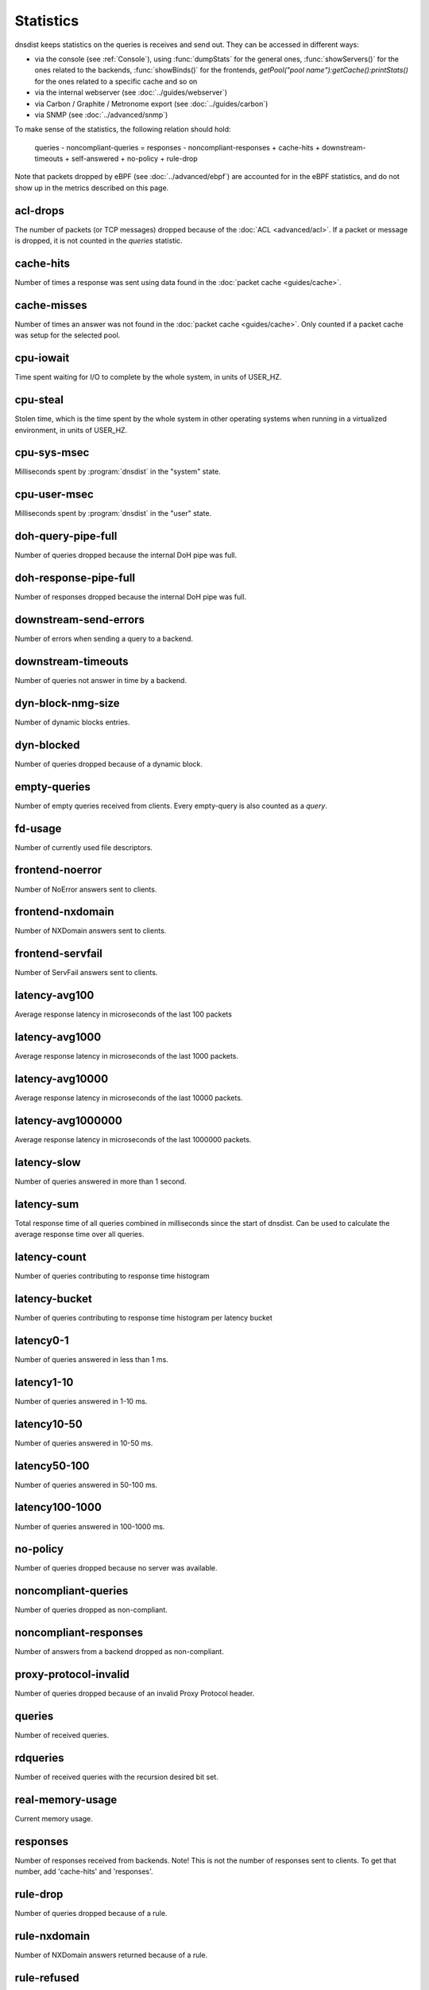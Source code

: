 Statistics
==========

dnsdist keeps statistics on the queries is receives and send out. They can be accessed in different ways:

- via the console (see :ref:`Console`), using :func:`dumpStats` for the general ones,
  :func:`showServers()` for the ones related to the backends, :func:`showBinds()` for the frontends,
  `getPool("pool name"):getCache():printStats()` for the ones related to a specific cache and so on
- via the internal webserver (see :doc:`../guides/webserver`)
- via Carbon / Graphite / Metronome export (see :doc:`../guides/carbon`)
- via SNMP (see :doc:`../advanced/snmp`)

To make sense of the statistics, the following relation should hold:

	queries - noncompliant-queries
	=
	responses - noncompliant-responses + cache-hits + downstream-timeouts + self-answered + no-policy
	+ rule-drop

Note that packets dropped by eBPF (see :doc:`../advanced/ebpf`) are
accounted for in the eBPF statistics, and do not show up in the metrics
described on this page.

acl-drops
---------
The number of packets (or TCP messages) dropped because of the :doc:`ACL <advanced/acl>`.
If a packet or message is dropped, it is not counted in the `queries` statistic.

cache-hits
----------
Number of times a response was sent using data found in the :doc:`packet cache <guides/cache>`.

cache-misses
------------
Number of times an answer was not found in the :doc:`packet cache <guides/cache>`. Only counted if a packet cache was setup for the selected pool.

cpu-iowait
----------
.. versionadded:: 1.5.0

Time spent waiting for I/O to complete by the whole system, in units of USER_HZ.

cpu-steal
---------
.. versionadded:: 1.5.0

Stolen time, which is the time spent by the whole system in other operating systems when running in a virtualized environment, in units of USER_HZ.

cpu-sys-msec
------------
Milliseconds spent by :program:`dnsdist` in the "system" state.

cpu-user-msec
-------------
Milliseconds spent by :program:`dnsdist` in the "user" state.

doh-query-pipe-full
-------------------
Number of queries dropped because the internal DoH pipe was full.

doh-response-pipe-full
----------------------
Number of responses dropped because the internal DoH pipe was full.

downstream-send-errors
----------------------
Number of errors when sending a query to a backend.

downstream-timeouts
-------------------
Number of queries not answer in time by a backend.

dyn-block-nmg-size
------------------
Number of dynamic blocks entries.

dyn-blocked
-----------
Number of queries dropped because of a dynamic block.

empty-queries
-------------
Number of empty queries received from clients. Every empty-query is also
counted as a `query`.

fd-usage
--------
Number of currently used file descriptors.

frontend-noerror
----------------
Number of NoError answers sent to clients.

frontend-nxdomain
-----------------
Number of NXDomain answers sent to clients.

frontend-servfail
-----------------
Number of ServFail answers sent to clients.

latency-avg100
--------------
Average response latency in microseconds of the last 100 packets

latency-avg1000
---------------
Average response latency in microseconds of the last 1000 packets.

latency-avg10000
----------------
Average response latency in microseconds of the last 10000 packets.

latency-avg1000000
------------------
Average response latency in microseconds of the last 1000000 packets.

latency-slow
------------
Number of queries answered in more than 1 second.

latency-sum
-----------
Total response time of all queries combined in milliseconds since the start of dnsdist. Can be used to calculate the
average response time over all queries.

latency-count
-------------
Number of queries contributing to response time histogram

latency-bucket
--------------
Number of queries contributing to response time histogram per latency bucket

latency0-1
----------
Number of queries answered in less than 1 ms.

latency1-10
-----------
Number of queries answered in 1-10 ms.

latency10-50
------------
Number of queries answered in 10-50 ms.

latency50-100
-------------
Number of queries answered in 50-100 ms.

latency100-1000
---------------
Number of queries answered in 100-1000 ms.

no-policy
---------
Number of queries dropped because no server was available.

noncompliant-queries
--------------------
Number of queries dropped as non-compliant.

noncompliant-responses
----------------------
Number of answers from a backend dropped as non-compliant.

proxy-protocol-invalid
----------------------
.. versionadded:: 1.6.0

Number of queries dropped because of an invalid Proxy Protocol header.

queries
-------
Number of received queries.

rdqueries
---------
Number of received queries with the recursion desired bit set.

real-memory-usage
-----------------
Current memory usage.

responses
---------
Number of responses received from backends. Note! This is not the number of
responses sent to clients. To get that number, add 'cache-hits' and
'responses'.

rule-drop
---------
Number of queries dropped because of a rule.

rule-nxdomain
-------------
Number of NXDomain answers returned because of a rule.

rule-refused
------------
Number of Refused answers returned because of a rule.

rule-servfail
-------------
Number of ServFail answers returned because of a rule.

rule-truncated
--------------
.. versionadded:: 1.6.0

Number of truncated answers returned because of a rule.

security-status
---------------
The security status of :program:`dnsdist`. This is regularly polled.

 * 0 = Unknown status or unreleased version
 * 1 = OK
 * 2 = Upgrade recommended
 * 3 = Upgrade required (most likely because there is a known security issue)

self-answered
-------------
Number of self-answered responses.

servfail-responses
------------------
Number of servfail answers received from backends.

tcp-listen-overflows
--------------------
.. versionadded:: 1.6.0

From /proc/net/netstat ListenOverflows.

trunc-failures
--------------
Number of errors encountered while truncating an answer.

udp-in-csum-errors
------------------
.. versionadded:: 1.7.0

From /proc/net/snmp InErrors.

udp-in-errors
-------------
.. versionadded:: 1.5.0

From /proc/net/snmp InErrors.

udp-noport-errors
-----------------
.. versionadded:: 1.5.0

From /proc/net/snmp NoPorts.

udp-recvbuf-errors
------------------
.. versionadded:: 1.5.0

From /proc/net/snmp RcvbufErrors.

udp-sndbuf-errors
-----------------
.. versionadded:: 1.5.0

From /proc/net/snmp SndbufErrors.

udp6-in-csum-errors
-------------------
.. versionadded:: 1.7.0

From /proc/net/snmp6 InErrors.

udp6-in-errors
--------------
.. versionadded:: 1.7.0

From /proc/net/snmp6 InErrors.

udp6-noport-errors
------------------
.. versionadded:: 1.7.0

From /proc/net/snmp6 NoPorts.

udp6-recvbuf-errors
-------------------
.. versionadded:: 1.7.0

From /proc/net/snmp6 RcvbufErrors.

udp6-sndbuf-errors
------------------
.. versionadded:: 1.7.0

From /proc/net/snmp6 SndbufErrors.

uptime
------
Uptime of the dnsdist process, in seconds.
